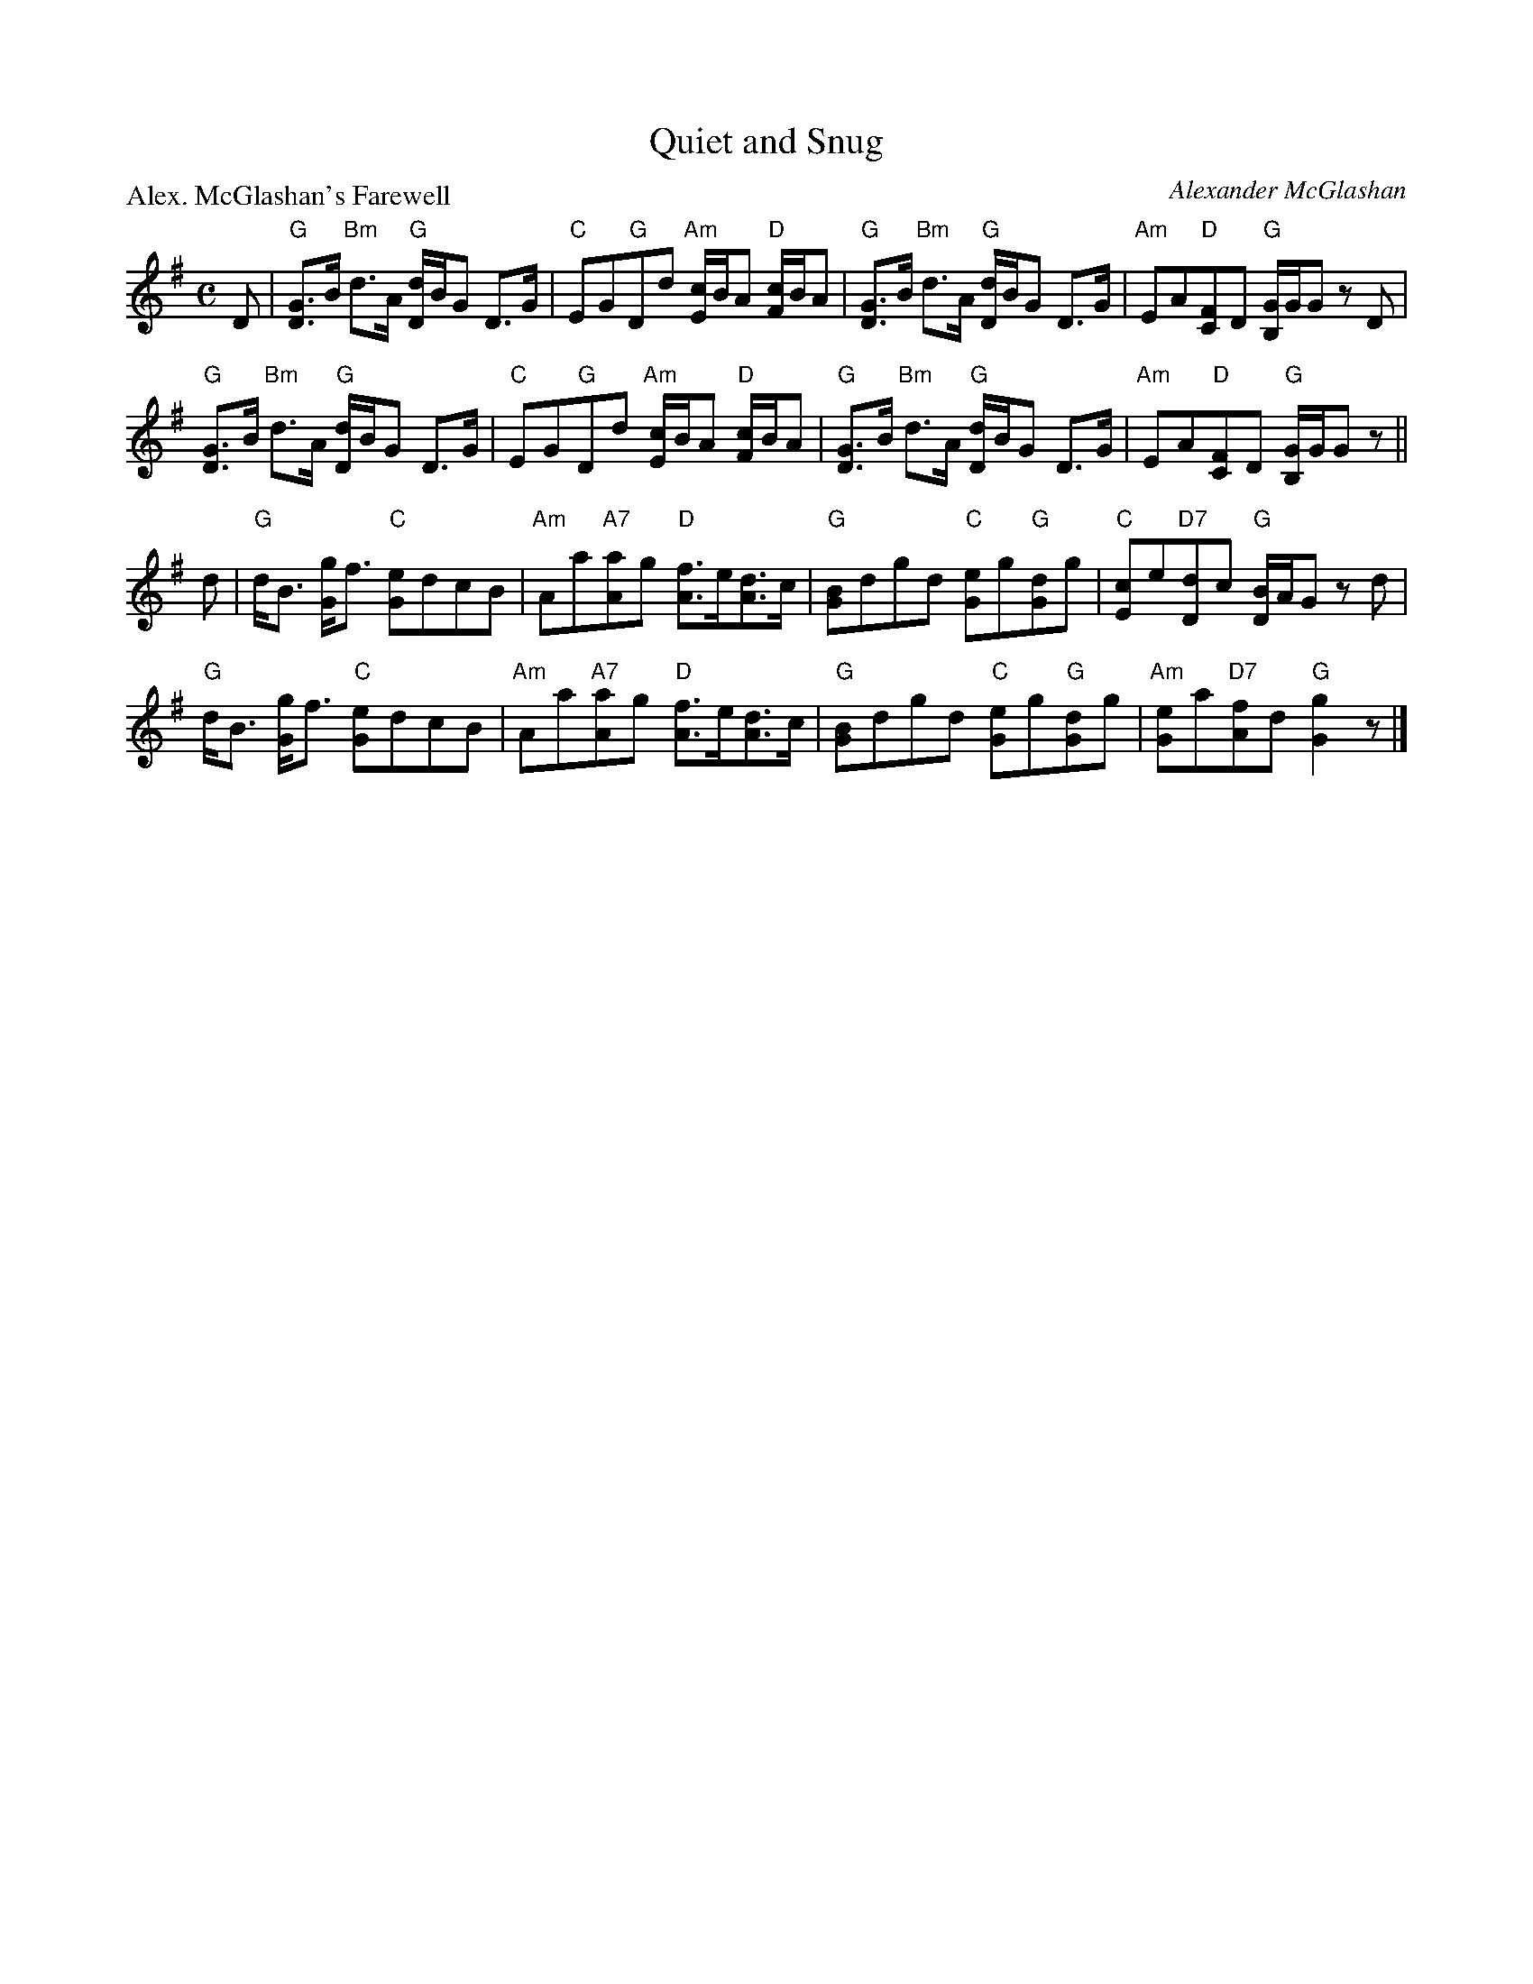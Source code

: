 X:2010
T:Quiet and Snug
P:Alex. McGlashan's Farewell
C:Alexander McGlashan
R:Strathspey (8x32)
B:RSCDS 20-10
Z:Anselm Lingnau <anselm@strathspey.org>
M:C
L:1/8
K:G
D|"G"[GD]>B "Bm"d>A "G"[d/D/]B/G D>G|"C"EG"G"Dd "Am"[c/E/]B/A "D"[c/F/]B/A|\
  "G"[GD]>B "Bm"d>A "G"[d/D/]B/G D>G|"Am"EA"D"[FC]D "G"[G/B,/]G/G z D|
  "G"[GD]>B "Bm"d>A "G"[d/D/]B/G D>G|"C"EG"G"Dd "Am"[c/E/]B/A "D"[c/F/]B/A|\
  "G"[GD]>B "Bm"d>A "G"[d/D/]B/G D>G|"Am"EA"D"[FC]D "G"[G/B,/]G/G z||
d|"G"d<B [gG]<f "C"[eG]dcB|"Am"Aa"A7"[Aa]g "D"[fA]>e[dA]>c|\
  "G"[BG]dgd "C"[eG]g"G"[dG]g|"C"[cE]e"D7"[dD]c "G"[B/D/]A/G z d|
  "G"d<B [gG]<f "C"[eG]dcB|"Am"Aa"A7"[Aa]g "D"[fA]>e[dA]>c|\
  "G"[BG]dgd "C"[eG]g"G"[dG]g|"Am"[eG]a"D7"[fA]d "G"[g2G2] z|]
